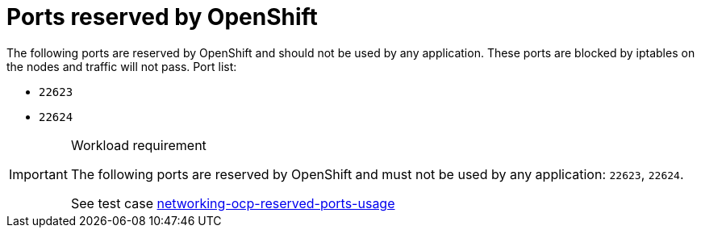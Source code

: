 [id="cnf-best-practices-ports-reserved-by-openshift"]
= Ports reserved by OpenShift

The following ports are reserved by OpenShift and should not be used by any application. These ports are blocked by iptables on the nodes and traffic will not pass. Port list:

* `22623`
* `22624`

.Workload requirement
[IMPORTANT]
====
The following ports are reserved by OpenShift and must not be used by any application: `22623`, `22624`.

See test case link:https://github.com/test-network-function/cnf-certification-test/blob/main/CATALOG.md#networking-ocp-reserved-ports-usage[networking-ocp-reserved-ports-usage]
====
